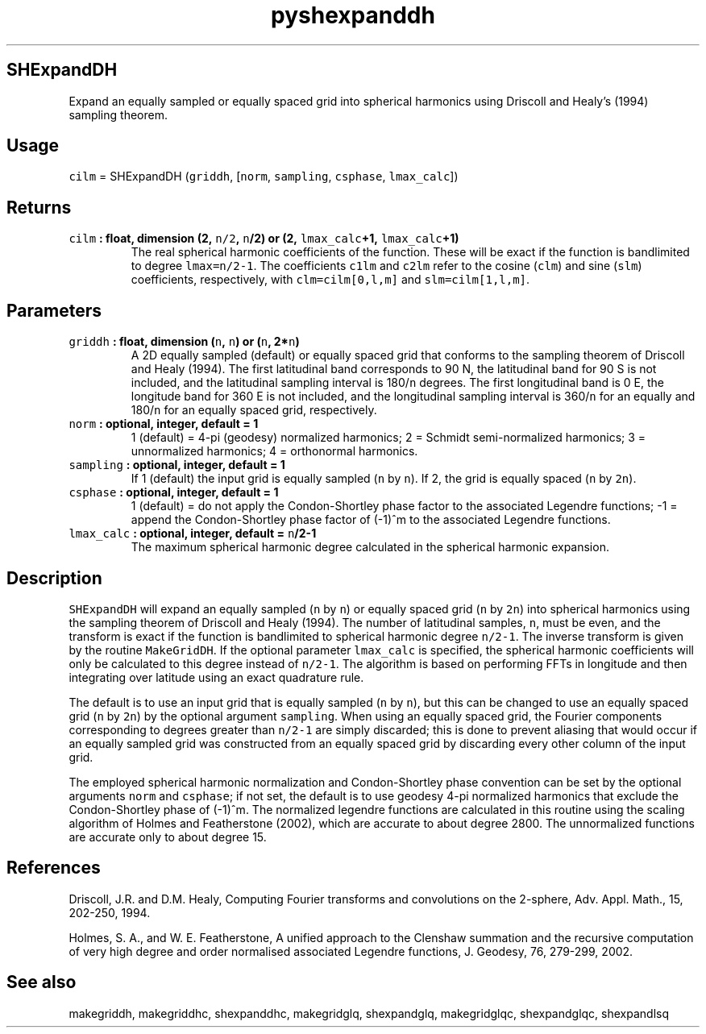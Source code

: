.\" Automatically generated by Pandoc 2.1.3
.\"
.TH "pyshexpanddh" "1" "2018\-01\-30" "Python" "SHTOOLS 4.2"
.hy
.SH SHExpandDH
.PP
Expand an equally sampled or equally spaced grid into spherical
harmonics using Driscoll and Healy's (1994) sampling theorem.
.SH Usage
.PP
\f[C]cilm\f[] = SHExpandDH (\f[C]griddh\f[], [\f[C]norm\f[],
\f[C]sampling\f[], \f[C]csphase\f[], \f[C]lmax_calc\f[]])
.SH Returns
.TP
.B \f[C]cilm\f[] : float, dimension (2, \f[C]n/2\f[], \f[C]n\f[]/2) or (2, \f[C]lmax_calc\f[]+1, \f[C]lmax_calc\f[]+1)
The real spherical harmonic coefficients of the function.
These will be exact if the function is bandlimited to degree
\f[C]lmax=n/2\-1\f[].
The coefficients \f[C]c1lm\f[] and \f[C]c2lm\f[] refer to the cosine
(\f[C]clm\f[]) and sine (\f[C]slm\f[]) coefficients, respectively, with
\f[C]clm=cilm[0,l,m]\f[] and \f[C]slm=cilm[1,l,m]\f[].
.RS
.RE
.SH Parameters
.TP
.B \f[C]griddh\f[] : float, dimension (\f[C]n\f[], \f[C]n\f[]) or (\f[C]n\f[], 2*\f[C]n\f[])
A 2D equally sampled (default) or equally spaced grid that conforms to
the sampling theorem of Driscoll and Healy (1994).
The first latitudinal band corresponds to 90 N, the latitudinal band for
90 S is not included, and the latitudinal sampling interval is
180/\f[C]n\f[] degrees.
The first longitudinal band is 0 E, the longitude band for 360 E is not
included, and the longitudinal sampling interval is 360/\f[C]n\f[] for
an equally and 180/\f[C]n\f[] for an equally spaced grid, respectively.
.RS
.RE
.TP
.B \f[C]norm\f[] : optional, integer, default = 1
1 (default) = 4\-pi (geodesy) normalized harmonics; 2 = Schmidt
semi\-normalized harmonics; 3 = unnormalized harmonics; 4 = orthonormal
harmonics.
.RS
.RE
.TP
.B \f[C]sampling\f[] : optional, integer, default = 1
If 1 (default) the input grid is equally sampled (\f[C]n\f[] by
\f[C]n\f[]).
If 2, the grid is equally spaced (\f[C]n\f[] by \f[C]2n\f[]).
.RS
.RE
.TP
.B \f[C]csphase\f[] : optional, integer, default = 1
1 (default) = do not apply the Condon\-Shortley phase factor to the
associated Legendre functions; \-1 = append the Condon\-Shortley phase
factor of (\-1)^m to the associated Legendre functions.
.RS
.RE
.TP
.B \f[C]lmax_calc\f[] : optional, integer, default = \f[C]n\f[]/2\-1
The maximum spherical harmonic degree calculated in the spherical
harmonic expansion.
.RS
.RE
.SH Description
.PP
\f[C]SHExpandDH\f[] will expand an equally sampled (\f[C]n\f[] by
\f[C]n\f[]) or equally spaced grid (\f[C]n\f[] by \f[C]2n\f[]) into
spherical harmonics using the sampling theorem of Driscoll and Healy
(1994).
The number of latitudinal samples, \f[C]n\f[], must be even, and the
transform is exact if the function is bandlimited to spherical harmonic
degree \f[C]n/2\-1\f[].
The inverse transform is given by the routine \f[C]MakeGridDH\f[].
If the optional parameter \f[C]lmax_calc\f[] is specified, the spherical
harmonic coefficients will only be calculated to this degree instead of
\f[C]n/2\-1\f[].
The algorithm is based on performing FFTs in longitude and then
integrating over latitude using an exact quadrature rule.
.PP
The default is to use an input grid that is equally sampled (\f[C]n\f[]
by \f[C]n\f[]), but this can be changed to use an equally spaced grid
(\f[C]n\f[] by \f[C]2n\f[]) by the optional argument \f[C]sampling\f[].
When using an equally spaced grid, the Fourier components corresponding
to degrees greater than \f[C]n/2\-1\f[] are simply discarded; this is
done to prevent aliasing that would occur if an equally sampled grid was
constructed from an equally spaced grid by discarding every other column
of the input grid.
.PP
The employed spherical harmonic normalization and Condon\-Shortley phase
convention can be set by the optional arguments \f[C]norm\f[] and
\f[C]csphase\f[]; if not set, the default is to use geodesy 4\-pi
normalized harmonics that exclude the Condon\-Shortley phase of (\-1)^m.
The normalized legendre functions are calculated in this routine using
the scaling algorithm of Holmes and Featherstone (2002), which are
accurate to about degree 2800.
The unnormalized functions are accurate only to about degree 15.
.SH References
.PP
Driscoll, J.R.
and D.M.
Healy, Computing Fourier transforms and convolutions on the 2\-sphere,
Adv.
Appl.
Math., 15, 202\-250, 1994.
.PP
Holmes, S.
A., and W.
E.
Featherstone, A unified approach to the Clenshaw summation and the
recursive computation of very high degree and order normalised
associated Legendre functions, J.
Geodesy, 76, 279\-299, 2002.
.SH See also
.PP
makegriddh, makegriddhc, shexpanddhc, makegridglq, shexpandglq,
makegridglqc, shexpandglqc, shexpandlsq
